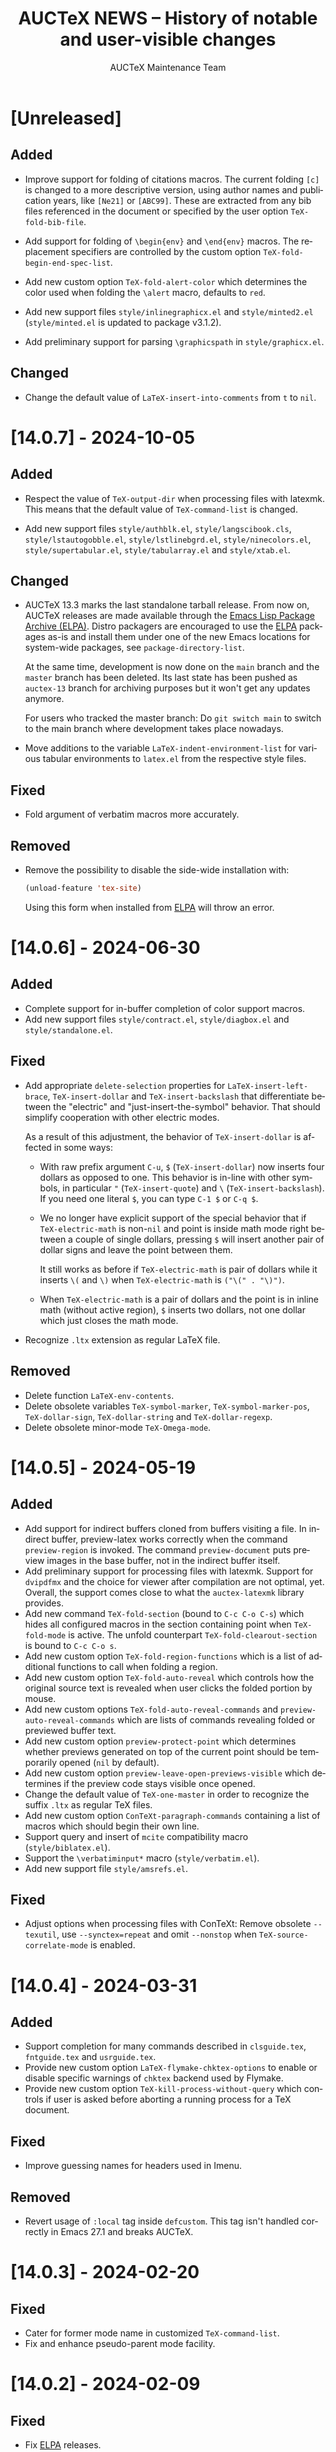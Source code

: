 #+TITLE: AUCTeX NEWS -- History of notable and user-visible changes
#+AUTHOR: AUCTeX Maintenance Team
#+LANGUAGE: en
#+OPTIONS: num:nil toc:nil
#+LINK: ELPA https://elpa.gnu.org/packages/%s
# Copyright (C) 2024 Free Software Foundation, Inc.
# License: GNU General Public License 3
# The format is based on [[https://keepachangelog.com/en/1.1.0/][Keep a Changelog]]

* [Unreleased]

** Added

- Improve support for folding of citations macros.  The current folding
  =[c]= is changed to a more descriptive version, using author names and
  publication years, like =[Ne21]= or =[ABC99]=.  These are extracted
  from any bib files referenced in the document or specified by the user
  option ~TeX-fold-bib-file~.

- Add support for folding of =\begin{env}= and =\end{env}= macros.  The
  replacement specifiers are controlled by the custom option
  ~TeX-fold-begin-end-spec-list~.

- Add new custom option ~TeX-fold-alert-color~ which determines the
  color used when folding the ~\alert~ macro, defaults to ~red~.

- Add new support files =style/inlinegraphicx.el= and =style/minted2.el=
  (=style/minted.el= is updated to package v3.1.2).

- Add preliminary support for parsing =\graphicspath= in
  =style/graphicx.el=.

** Changed

- Change the default value of ~LaTeX-insert-into-comments~ from ~t~ to
  ~nil~.

* [14.0.7] - 2024-10-05

** Added

- Respect the value of ~TeX-output-dir~ when processing files with
  latexmk.  This means that the default value of ~TeX-command-list~ is
  changed.

- Add new support files =style/authblk.el=, =style/langscibook.cls=,
  =style/lstautogobble.el=, =style/lstlinebgrd.el=,
  =style/ninecolors.el=, =style/supertabular.el=, =style/tabularray.el=
  and =style/xtab.el=.

** Changed

- AUCTeX 13.3 marks the last standalone tarball release.  From now on,
  AUCTeX releases are made available through the
  [[ELPA:auctex.html][Emacs Lisp Package Archive (ELPA)]].  Distro
  packagers are encouraged to use the [[ELPA:auctex.html][ELPA]]
  packages as-is and install them under one of the new Emacs locations
  for system-wide packages, see ~package-directory-list~.

  At the same time, development is now done on the =main= branch and the
  =master= branch has been deleted.  Its last state has been pushed as
  =auctex-13= branch for archiving purposes but it won't get any updates
  anymore.

  For users who tracked the master branch: Do =git switch main= to
  switch to the main branch where development takes place nowadays.

- Move additions to the variable ~LaTeX-indent-environment-list~ for
  various tabular environments to =latex.el= from the respective style
  files.

** Fixed

- Fold argument of verbatim macros more accurately.

** Removed

- Remove the possibility to disable the side-wide installation with:
  #+begin_src emacs-lisp
    (unload-feature 'tex-site)
  #+end_src
  Using this form when installed from [[ELPA:auctex.html][ELPA]] will
  throw an error.

* [14.0.6] - 2024-06-30

** Added

- Complete support for in-buffer completion of color support macros.
- Add new support files =style/contract.el=, =style/diagbox.el= and
  =style/standalone.el=.

** Fixed

- Add appropriate ~delete-selection~ properties for
  ~LaTeX-insert-left-brace~, ~TeX-insert-dollar~ and
  ~TeX-insert-backslash~ that differentiate between the "electric" and
  "just-insert-the-symbol" behavior.  That should simplify cooperation
  with other electric modes.

  As a result of this adjustment, the behavior of ~TeX-insert-dollar~
  is affected in some ways:
  - With raw prefix argument =C-u=, =$= (~TeX-insert-dollar~) now
    inserts four dollars as opposed to one.  This behavior is in-line
    with other symbols, in particular ="= (~TeX-insert-quote~) and =\=
    (~TeX-insert-backslash~).  If you need one literal =$=, you can type
    =C-1 $= or =C-q $=.
  - We no longer have explicit support of the special behavior that if
    ~TeX-electric-math~ is non-~nil~ and point is inside math mode right
    between a couple of single dollars, pressing =$= will insert another
    pair of dollar signs and leave the point between them.

    It still works as before if ~TeX-electric-math~ is pair of dollars
    while it inserts =\(= and =\)= when ~TeX-electric-math~ is
    =("\(" . "\)")=.
  - When ~TeX-electric-math~ is a pair of dollars and the point is in
    inline math (without active region), =$= inserts two dollars, not
    one dollar which just closes the math mode.
- Recognize =.ltx= extension as regular LaTeX file.

** Removed

- Delete function ~LaTeX-env-contents~.
- Delete obsolete variables ~TeX-symbol-marker~,
  ~TeX-symbol-marker-pos~, ~TeX-dollar-sign~, ~TeX-dollar-string~ and
  ~TeX-dollar-regexp~.
- Delete obsolete minor-mode ~TeX-Omega-mode~.

* [14.0.5] - 2024-05-19

** Added

- Add support for indirect buffers cloned from buffers visiting a file.
  In indirect buffer, preview-latex works correctly when the command
  ~preview-region~ is invoked.  The command ~preview-document~ puts
  preview images in the base buffer, not in the indirect buffer itself.
- Add preliminary support for processing files with latexmk.  Support
  for =dvipdfmx= and the choice for viewer after compilation are not
  optimal, yet.  Overall, the support comes close to what the
  =auctex-latexmk= library provides.
- Add new command ~TeX-fold-section~ (bound to =C-c C-o C-s=) which
  hides all configured macros in the section containing point when
  ~TeX-fold-mode~ is active.  The unfold counterpart
  ~TeX-fold-clearout-section~ is bound to =C-c C-o s=.
- Add new custom option ~TeX-fold-region-functions~ which is a list of
  additional functions to call when folding a region.
- Add new custom option ~TeX-fold-auto-reveal~ which controls how the
  original source text is revealed when user clicks the folded portion
  by mouse.
- Add new custom options ~TeX-fold-auto-reveal-commands~ and
  ~preview-auto-reveal-commands~ which are lists of commands revealing
  folded or previewed buffer text.
- Add new custom option ~preview-protect-point~ which determines whether
  previews generated on top of the current point should be temporarily
  opened (~nil~ by default).
- Add new custom option ~preview-leave-open-previews-visible~ which
  determines if the preview code stays visible once opened.
- Change the default value of ~TeX-one-master~ in order to recognize the
  suffix =.ltx= as regular TeX files.
- Add new custom option ~ConTeXt-paragraph-commands~ containing a list
  of macros which should begin their own line.
- Support query and insert of ~mcite~ compatibility macro
  (=style/biblatex.el=).
- Support the =\verbatiminput*= macro (=style/verbatim.el=).
- Add new support file =style/amsrefs.el=.

** Fixed

- Adjust options when processing files with ConTeXt: Remove obsolete
  =--texutil=, use =--synctex=repeat= and omit =--nonstop= when
  ~TeX-source-correlate-mode~ is enabled.

* [14.0.4] - 2024-03-31

** Added

- Support completion for many commands described in =clsguide.tex=,
  =fntguide.tex= and =usrguide.tex=.
- Provide new custom option ~LaTeX-flymake-chktex-options~ to enable or
  disable specific warnings of =chktex= backend used by Flymake.
- Provide new custom option ~TeX-kill-process-without-query~ which
  controls if user is asked before aborting a running process for a TeX
  document.

** Fixed

- Improve guessing names for headers used in Imenu.

** Removed

- Revert usage of ~:local~ tag inside ~defcustom~.  This tag isn't
  handled correctly in Emacs 27.1 and breaks AUCTeX.

* [14.0.3] - 2024-02-20

** Fixed

- Cater for former mode name in customized ~TeX-command-list~.
- Fix and enhance pseudo-parent mode facility.

* [14.0.2] - 2024-02-09

** Fixed

- Fix [[ELPA:auctex.html][ELPA]] releases.

* [14.0.1] - 2024-02-08

** Added

- AUCTeX changes major mode names.  Its primary purpose is to avoid
  conflicts with Emacs built-in TeX major modes.  It also improves
  consistency of the source code.
  - The overview of the former names and new names are:
    | Former name               | New name                  |
    |---------------------------+---------------------------|
    | ~plain-tex-mode~          | ~plain-TeX-mode~          |
    | ~latex-mode~              | ~LaTeX-mode~              |
    | ~doctex-mode~             | ~docTeX-mode~             |
    | ~texinfo-mode~            | ~Texinfo-mode~            |
    | ~ams-tex-mode~            | ~AmSTeX-mode~             |
    | ~japanese-plain-tex-mode~ | ~japanese-plain-TeX-mode~ |
    | ~japanese-latex-mode~     | ~japanese-LaTeX-mode~     |

    The undocumented modes ~context-en-mode~ and ~context-nl-mode~ were
    deleted.
  - We paid much attention to the compatibility and expect that almost
    no particular treatment on the user side is needed.  For example,
    the names of the keymaps and mode hooks remain unchanged, and the
    =mode:= tag in the file local variables in the existing files works
    with old mode names.  See below for more details
  - If your Emacs is 29 or newer and you use =desktop.el= to save and
    restore Emacs sessions, be careful before you update AUCTeX; You
    should attempt to update only after
    1. you kill all buffer under former AUCTeX modes which have
       overlapped name with Emacs built-in TeX modes, and
    2. you terminate the current Emacs session.
    The modes with such overlapped name are ~plain-tex-mode~,
    ~latex-mode~, ~doctex-mode~ and ~texinfo-mode~.  (The above
    prescription ensures no buffer of such modes is recorded in the
    desktop file.  Otherwise those buffers would be restored in the
    built-in modes, not AUCTeX modes, after the update of AUCTeX.)
  - New mode names are chosen to match the existing variables, so most
    user customizations as well as the third party libraries would
    continue to work without modification.  For example, names of
    keymaps and hooks don't change as stated above.
    (~AmS-TeX-mode-hook~ is renamed to ~AmSTeX-mode-hook~, but
    compatibility alias is provided.)
  - Now ~TeX-add-local-master~ adds entry of new mode names such as
    #+begin_example
      %%% Local Variables:
      %%% mode: LaTeX      <-- not `latex'
      %%% End:
    #+end_example
  - The compatibility with the former mode names with respect to
    invoking the major mode are retained.
    1. Former modes which overlap with built-in modes, namely
       ~plain-tex-mode~, ~latex-mode~, ~doctex-mode~, ~texinfo-mode~ and
       ~tex-mode~ are handled by redirections; the same override advices
       as before are continued to used for Emacs<29 while
       ~major-mode-remap-alist~ is used for Emacs 29 and later.
       (Therefore, if there are user codes which call ~latex-mode~
       directly, built-in ~latex-mode~ runs instead of AUCTeX
       ~LaTeX-mode~ in Emacs 29 and later.)

       These redirections still honor your customization to ~TeX-modes~
       option.  Thus you are served by built-in ~plain-tex-mode~ and
       AUCTeX ~LaTeX-mode~ if you exclude ~plain-tex-mode~ from
       ~TeX-modes~.
    2. Other former names, e.g. ~context-mode~ and
       ~japanese-latex-mode~, are handled by aliases such as
       #+begin_src emacs-lisp
         (defalias 'context-mode #'ConTeXt-mode)
       #+end_src
  - New modes recognize directory local variables prepaired for the
    former mode name.  For example, directory local variables for
    ~latex-mode~ are valid in ~LaTeX-mode~ as well.  So you don't have
    to rewrite every former mode name to the new one in
    =.dir-locals.el=.
  - Your abbrevs are preserved.  For example, ~latex-mode-abbrev-table~,
    if exists, is automatically included as a parent of
    ~LaTeX-mode-abbrev-table~.
  - Now all major modes are defined by ~define-derived-mode~, so
    standard inheritance of keymaps, syntax tables etc. takes place.
    The inheritance relations are:
    #+begin_example
      text-mode      --+-- TeX-mode
                       +-- Texinfo-mode

      TeX-mode       --+-- plain-TeX-mode
                       +-- LaTeX-mode
                       +-- ConTeXt-mode

      plain-TeX-mode --+-- AmSTeX-mode
                       +-- japanese-plain-TeX-mode

      LaTeX-mode     --+-- docTeX-mode
                       +-- japanese-LaTeX-mode
    #+end_example

    These inheritance relations are taken into account for directory
    local variables in the standard way.  For example, directory local
    variables for ~LaTeX-mode~ are applied to ~docTeX-mode~ now.

    Note that ~TeX-mode~ isn't meant for use for end users.  It is only
    meant for the base mode for other major modes.  Its role is to
    provide base keymap, hook and syntax table under the same name with
    the former AUCTeX and run the common initialization code.

    Now that all modes have ~text-mode~ as their ancestor, they inherit
    its keymap and syntax table.  In addition, dir local vars for
    ~text-mode~ are applied to all AUCTeX major mode.

    However, ~Texinfo-mode~ is exceptional in the following two aspects:
    1. It doesn't inherit ~text-mode-syntax-table~ because it simply
       uses built-in mode's ~texinfo-mode-syntax-table~, which is
       independent of ~text-mode-syntax-table~.  This situation is the
       same with the former AUCTeX Texinfo mode.
    2. ~Texinfo-mode-map~ has ~TeX-mode-map~ as its direct parent.  This
       is the same with the former AUCTeX Texinfo mode.  Now it inherits
       ~text-mode-map~ indirectly through ~TeX-mode-map~.

  - There are new keymaps, hooks and abbrev tables:
    ~Texinfo-mode-abbrev-table~, ~japanese-plain-TeX-mode-map~,
    ~japanese-LaTeX-mode-map~, ~japanese-plain-TeX-mode-hook~,
    ~japanese-LaTeX-mode-hook~, ~japanese-plain-TeX-mode-abbrev-table~,
    ~japanese-LaTeX-mode-abbrev-table~.

- AUCTeX now requires GNU Emacs 27.1 or higher.
